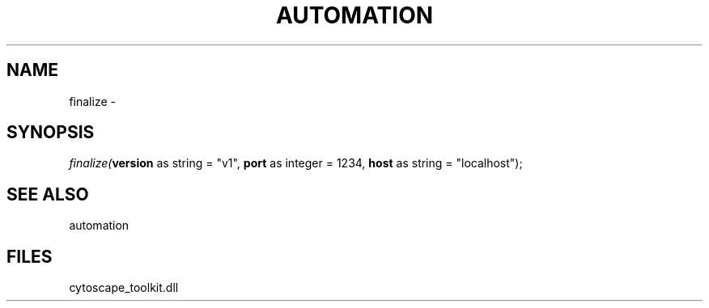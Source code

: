 .\" man page create by R# package system.
.TH AUTOMATION 1 2000-1月 "finalize" "finalize"
.SH NAME
finalize \- 
.SH SYNOPSIS
\fIfinalize(\fBversion\fR as string = "v1", 
\fBport\fR as integer = 1234, 
\fBhost\fR as string = "localhost");\fR
.SH SEE ALSO
automation
.SH FILES
.PP
cytoscape_toolkit.dll
.PP
